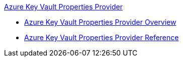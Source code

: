.xref:index.adoc[Azure Key Vault Properties Provider]
* xref:index.adoc[Azure Key Vault Properties Provider Overview]
* xref:azure-key-vault-properties-provider-reference.adoc[Azure Key Vault Properties Provider Reference]
